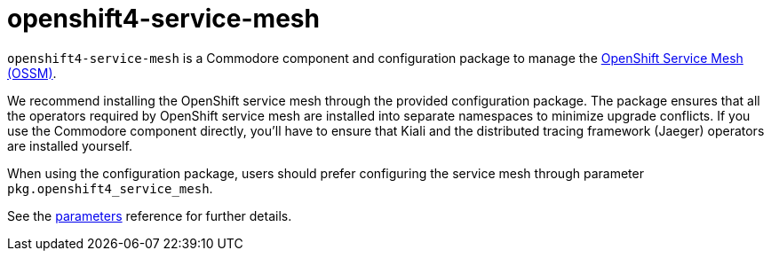 = openshift4-service-mesh

`openshift4-service-mesh` is a Commodore component and configuration package to manage the https://docs.openshift.com/container-platform/latest/service_mesh/v2x/ossm-about.html[OpenShift Service Mesh (OSSM)].

We recommend installing the OpenShift service mesh through the provided configuration package.
The package ensures that all the operators required by OpenShift service mesh are installed into separate namespaces to minimize upgrade conflicts.
If you use the Commodore component directly, you'll have to ensure that Kiali and the distributed tracing framework (Jaeger) operators are installed yourself.

When using the configuration package, users should prefer configuring the service mesh through parameter `pkg.openshift4_service_mesh`.

See the xref:references/parameters.adoc[parameters] reference for further details.
